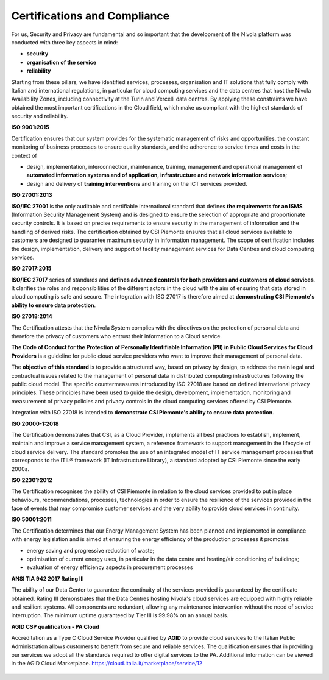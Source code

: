.. _Certificazioni_Compliance:


**Certifications and Compliance**
*******************************

For us, Security and Privacy are fundamental and so important that the development of the Nivola platform was conducted with three key aspects in mind:

- **security**
- **organisation of the service**
- **reliability**

Starting from these pillars, we have identified services, processes, organisation and IT solutions that fully comply with Italian and international regulations, in particular for cloud computing services and the data centres that host the Nivola Availability Zones, including connectivity at the Turin and Vercelli data centres. By applying these constraints we have obtained the most important certifications in the Cloud field, which make us compliant with the highest standards of security and reliability.

**ISO 9001:2015**

.. image:: img/iso_9001.png
   :width: 300px
   :height: 200px
   :align: center

Certification ensures that our system provides for the systematic management of risks and opportunities, the constant monitoring of business processes to ensure quality standards, and the adherence to service times and costs in the context of

-	design, implementation, interconnection, maintenance, training, management and operational management of **automated information systems and of application, infrastructure and network information services**;

- design and delivery of **training interventions** and training on the ICT services provided.

**ISO 27001:2013**

.. image:: img/iso_27001.png
   :width: 200px
   :height: 200px
   :align: center

**ISO/IEC 27001** is the only auditable and certifiable international standard that defines **the requirements for an ISMS** (Information Security Management System) and is designed to ensure the selection of appropriate and proportionate security controls. It is based on precise requirements to ensure security in the management of information and the handling of derived risks. The certification obtained by CSI Piemonte ensures that all cloud services available to customers are designed to guarantee maximum security in information management. The scope of certification includes the design, implementation, delivery and support of facility management services for Data Centres and cloud computing services.


**ISO 27017:2015**

.. image:: img/iso_27017.png
   :width: 200px
   :height: 200px
   :align: center

**ISO/IEC 27017** series of standards and **defines advanced controls for both providers and customers of cloud services**. It clarifies the roles and responsibilities of the different actors in the cloud with the aim of ensuring that data stored in cloud computing is safe and secure. The integration with ISO 27017 is therefore aimed at **demonstrating CSI Piemonte's ability to ensure data protection**.


**ISO 27018:2014**

.. image:: img/iso_27018.png
   :width: 200px
   :height: 200px
   :align: center

The Certification attests that the Nivola System complies with the directives on the protection of personal data and therefore the privacy of customers who entrust their information to a Cloud service.

**The Code of Conduct for the Protection of Personally Identifiable Information (PII) in Public Cloud Services for Cloud Providers** is a guideline for public cloud service providers who want to improve their management of personal data.

The **objective of this standard** is to provide a structured way, based on privacy by design, to address the main legal and contractual issues related to the management of personal data in distributed computing infrastructures following the public cloud model.
The specific countermeasures introduced by ISO 27018 are based on defined international privacy principles. These principles have been used to guide the design, development, implementation, monitoring and measurement of privacy policies and privacy controls in the cloud computing services offered by CSI Piemonte.



Integration with ISO 27018 is intended to **demonstrate CSI Piemonte's ability to ensure data protection**.

**ISO 20000-1:2018**

.. image:: img/iso_20000.png
   :width: 200px
   :height: 200px
   :align: center

The Certification demonstrates that CSI, as a Cloud Provider, implements all best practices to establish, implement, maintain and improve a service management system, a reference framework to support management in the lifecycle of cloud service delivery. The standard promotes the use of an integrated model of IT service management processes that corresponds to the ITIL® framework (IT Infrastructure Library), a standard adopted by CSI Piemonte since the early 2000s.

**ISO 22301:2012**

.. image:: img/csq_22301.png
   :width: 200px
   :height: 200px
   :align: center

The Certification recognises the ability of CSI Piemonte in relation to the cloud services provided to put in place behaviours, recommendations, processes, technologies in order to ensure the resilience of the services provided in the face of events that may compromise customer services and the very ability to provide cloud services in continuity.

**ISO 50001:2011**

.. image:: img/iso_50001.png
   :width: 200px
   :height: 200px
   :align: center

The Certification determines that our Energy Management System has been planned and implemented in compliance with energy legislation and is aimed at ensuring the energy efficiency of the production processes it promotes:

-  energy saving and progressive reduction of waste;

-  optimisation of current energy uses, in particular in the data centre and heating/air conditioning of buildings;

-  evaluation of energy efficiency aspects in procurement processes


**ANSI TIA 942 2017 Rating III**

.. image:: img/tia_942.png
   :width: 300px
   :height: 200px
   :align: center


The ability of our Data Center to guarantee the continuity of the services provided is guaranteed by the certificate obtained. Rating III demonstrates that the Data Centres hosting Nivola's cloud services are equipped with highly reliable and resilient systems. All components are redundant, allowing any maintenance intervention without the need of service interruption. The minimum uptime guaranteed by Tier III is 99.98% on an annual basis.

**AGID CSP qualification - PA Cloud**

Accreditation as a Type C Cloud Service Provider qualified by **AGID** to provide cloud services to the Italian Public Administration allows customers to benefit from secure and reliable services. The qualification ensures that in providing our services we adopt all the standards required to offer digital services to the PA. Additional information can be viewed in the AGID Cloud Marketplace. https://cloud.italia.it/marketplace/service/12

 |pic1|  |pic2|  |pic3|

.. |pic1| image:: img/Cert_infrastruttura.png
   :width: 31%

.. |pic2| image:: img/Cert_iaas.png
   :width: 31%

.. |pic3| image:: img/Cert_paas.png
   :width: 28%

